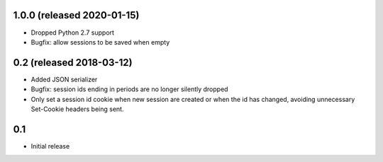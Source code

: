 1.0.0 (released 2020-01-15)
---------------------------

- Dropped Python 2.7 support
- Bugfix: allow sessions to be saved when empty

0.2 (released 2018-03-12)
-------------------------

- Added JSON serializer
- Bugfix: session ids ending in periods are no longer silently dropped
- Only set a session id cookie when new session are created or when the id has
  changed, avoiding unnecessary Set-Cookie headers being sent.

0.1
----

- Initial release
